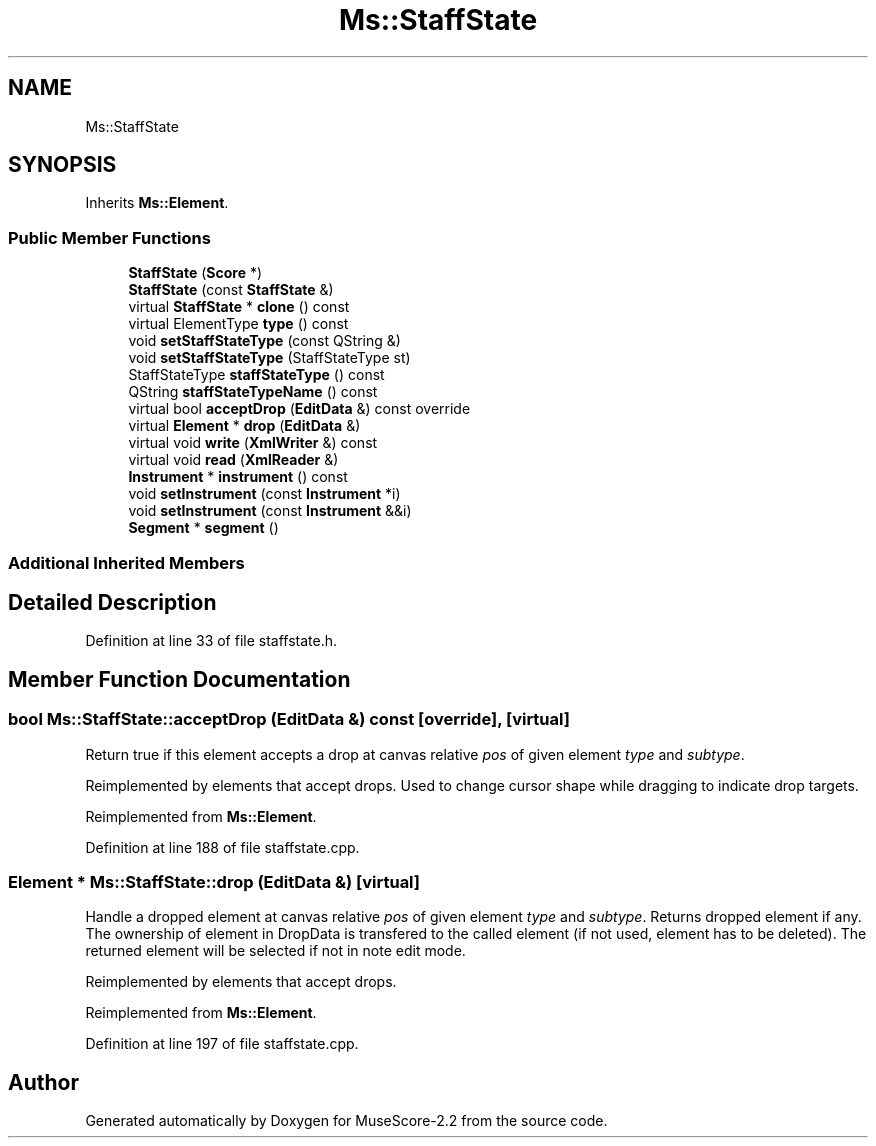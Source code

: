 .TH "Ms::StaffState" 3 "Mon Jun 5 2017" "MuseScore-2.2" \" -*- nroff -*-
.ad l
.nh
.SH NAME
Ms::StaffState
.SH SYNOPSIS
.br
.PP
.PP
Inherits \fBMs::Element\fP\&.
.SS "Public Member Functions"

.in +1c
.ti -1c
.RI "\fBStaffState\fP (\fBScore\fP *)"
.br
.ti -1c
.RI "\fBStaffState\fP (const \fBStaffState\fP &)"
.br
.ti -1c
.RI "virtual \fBStaffState\fP * \fBclone\fP () const"
.br
.ti -1c
.RI "virtual ElementType \fBtype\fP () const"
.br
.ti -1c
.RI "void \fBsetStaffStateType\fP (const QString &)"
.br
.ti -1c
.RI "void \fBsetStaffStateType\fP (StaffStateType st)"
.br
.ti -1c
.RI "StaffStateType \fBstaffStateType\fP () const"
.br
.ti -1c
.RI "QString \fBstaffStateTypeName\fP () const"
.br
.ti -1c
.RI "virtual bool \fBacceptDrop\fP (\fBEditData\fP &) const override"
.br
.ti -1c
.RI "virtual \fBElement\fP * \fBdrop\fP (\fBEditData\fP &)"
.br
.ti -1c
.RI "virtual void \fBwrite\fP (\fBXmlWriter\fP &) const"
.br
.ti -1c
.RI "virtual void \fBread\fP (\fBXmlReader\fP &)"
.br
.ti -1c
.RI "\fBInstrument\fP * \fBinstrument\fP () const"
.br
.ti -1c
.RI "void \fBsetInstrument\fP (const \fBInstrument\fP *i)"
.br
.ti -1c
.RI "void \fBsetInstrument\fP (const \fBInstrument\fP &&i)"
.br
.ti -1c
.RI "\fBSegment\fP * \fBsegment\fP ()"
.br
.in -1c
.SS "Additional Inherited Members"
.SH "Detailed Description"
.PP 
Definition at line 33 of file staffstate\&.h\&.
.SH "Member Function Documentation"
.PP 
.SS "bool Ms::StaffState::acceptDrop (\fBEditData\fP &) const\fC [override]\fP, \fC [virtual]\fP"
Return true if this element accepts a drop at canvas relative \fIpos\fP of given element \fItype\fP and \fIsubtype\fP\&.
.PP
Reimplemented by elements that accept drops\&. Used to change cursor shape while dragging to indicate drop targets\&. 
.PP
Reimplemented from \fBMs::Element\fP\&.
.PP
Definition at line 188 of file staffstate\&.cpp\&.
.SS "\fBElement\fP * Ms::StaffState::drop (\fBEditData\fP &)\fC [virtual]\fP"
Handle a dropped element at canvas relative \fIpos\fP of given element \fItype\fP and \fIsubtype\fP\&. Returns dropped element if any\&. The ownership of element in DropData is transfered to the called element (if not used, element has to be deleted)\&. The returned element will be selected if not in note edit mode\&.
.PP
Reimplemented by elements that accept drops\&. 
.PP
Reimplemented from \fBMs::Element\fP\&.
.PP
Definition at line 197 of file staffstate\&.cpp\&.

.SH "Author"
.PP 
Generated automatically by Doxygen for MuseScore-2\&.2 from the source code\&.
